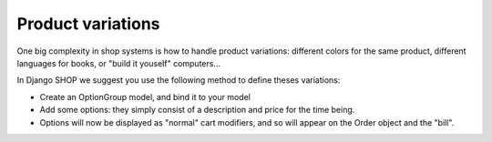 ====================
Product variations
====================

One big complexity in shop systems is how to handle product variations: different
colors for the same product, different languages for books, or "build it 
youself" computers...

In Django SHOP we suggest you use the following method to define theses variations:

* Create an OptionGroup model, and bind it to your model
* Add some options: they simply consist of a description and price for the time
  being.
* Options will now be displayed as "normal" cart modifiers, and so will appear
  on the Order object and the "bill".
  